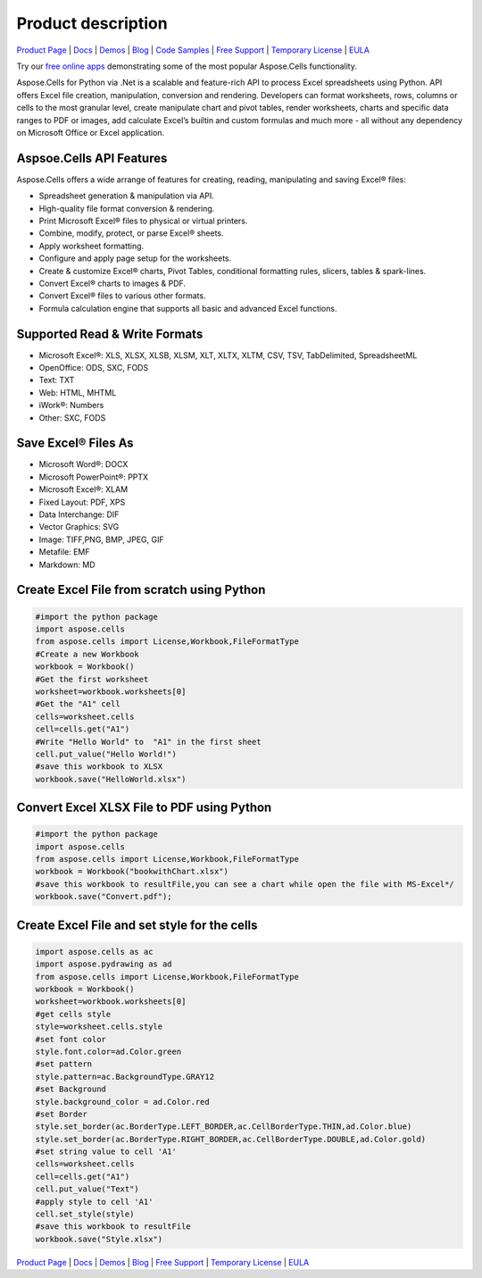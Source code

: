 Product description 
==================================


`Product Page <https://products.aspose.com/cells/python-net>`_ | `Docs <https://docs.aspose.com/cells/python-net/>`_ | `Demos <https://products.aspose.app/cells/family/>`_ | `Blog <https://blog.aspose.com/category/cells/>`_ | `Code Samples <https://github.com/aspose-cells/Aspose.Cells-for-Python-via-.NET>`_ | `Free Support <https://forum.aspose.com/c/cells>`_ | `Temporary License <https://purchase.aspose.com/temporary-license>`_ | `EULA <https://company.aspose.com/legal/eula>`_

Try our `free online apps <https://products.aspose.app/cells/family>`_ demonstrating some of the most popular Aspose.Cells functionality.

Aspose.Cells for Python via .Net is a scalable and feature-rich API to process Excel spreadsheets using Python. API offers Excel file creation, manipulation, conversion and rendering. Developers can format worksheets, rows, columns or cells to the most granular level, create manipulate chart and pivot tables, render worksheets, charts and specific data ranges to PDF or images, add calculate Excel’s builtin and custom formulas and much more - all without any dependency on Microsoft Office or Excel application.



Aspsoe.Cells API Features
-------------------------

Aspose.Cells offers a wide arrange of features for creating, reading, manipulating and saving Excel® files:

* Spreadsheet generation & manipulation via API.
* High-quality file format conversion & rendering.
* Print Microsoft Excel® files to physical or virtual printers.
* Combine, modify, protect, or parse Excel® sheets.
* Apply worksheet formatting.
* Configure and apply page setup for the worksheets.
* Create & customize Excel® charts, Pivot Tables, conditional formatting rules, slicers, tables & spark-lines.
* Convert Excel® charts to images & PDF.
* Convert Excel® files to various other formats.
* Formula calculation engine that supports all basic and advanced Excel functions.

Supported Read & Write Formats
-----------------------------------

* Microsoft Excel®: XLS, XLSX, XLSB, XLSM, XLT, XLTX, XLTM, CSV, TSV, TabDelimited, SpreadsheetML
* OpenOffice: ODS, SXC, FODS
* Text: TXT
* Web: HTML, MHTML
* iWork®: Numbers
* Other: SXC, FODS

Save Excel® Files As
-----------------------------------
* Microsoft Word®: DOCX
* Microsoft PowerPoint®: PPTX
* Microsoft Excel®: XLAM
* Fixed Layout: PDF, XPS
* Data Interchange: DIF
* Vector Graphics: SVG
* Image: TIFF,PNG, BMP, JPEG, GIF
* Metafile: EMF
* Markdown: MD


Create Excel File from scratch using Python
-------------------------------------------

.. code-block:: python

   #import the python package
   import aspose.cells
   from aspose.cells import License,Workbook,FileFormatType
   #Create a new Workbook
   workbook = Workbook()
   #Get the first worksheet
   worksheet=workbook.worksheets[0]
   #Get the "A1" cell
   cells=worksheet.cells
   cell=cells.get("A1")
   #Write "Hello World" to  "A1" in the first sheet
   cell.put_value("Hello World!")
   #save this workbook to XLSX 
   workbook.save("HelloWorld.xlsx")


Convert Excel XLSX File to PDF using Python
-----------------------------------------------------

.. code-block:: python

   #import the python package
   import aspose.cells
   from aspose.cells import License,Workbook,FileFormatType
   workbook = Workbook("bookwithChart.xlsx")
   #save this workbook to resultFile,you can see a chart while open the file with MS-Excel*/
   workbook.save("Convert.pdf");


Create Excel File and set style for the cells
------------------------------------------------

.. code-block:: python

   import aspose.cells as ac
   import aspose.pydrawing as ad
   from aspose.cells import License,Workbook,FileFormatType
   workbook = Workbook()
   worksheet=workbook.worksheets[0]
   #get cells style
   style=worksheet.cells.style
   #set font color
   style.font.color=ad.Color.green
   #set pattern
   style.pattern=ac.BackgroundType.GRAY12
   #set Background
   style.background_color = ad.Color.red
   #set Border
   style.set_border(ac.BorderType.LEFT_BORDER,ac.CellBorderType.THIN,ad.Color.blue)
   style.set_border(ac.BorderType.RIGHT_BORDER,ac.CellBorderType.DOUBLE,ad.Color.gold)
   #set string value to cell 'A1'
   cells=worksheet.cells
   cell=cells.get("A1")
   cell.put_value("Text")
   #apply style to cell 'A1'
   cell.set_style(style)
   #save this workbook to resultFile
   workbook.save("Style.xlsx")



`Product Page <https://products.aspose.com/cells/python-net>`_ | `Docs <https://docs.aspose.com/cells/python-net/>`_ | `Demos <https://products.aspose.app/cells/family/>`_ | `Blog <https://blog.aspose.com/category/cells/>`_ | `Free Support <https://forum.aspose.com/c/cells>`_ | `Temporary License <https://purchase.aspose.com/temporary-license>`_ | `EULA <https://company.aspose.com/legal/eula>`_


